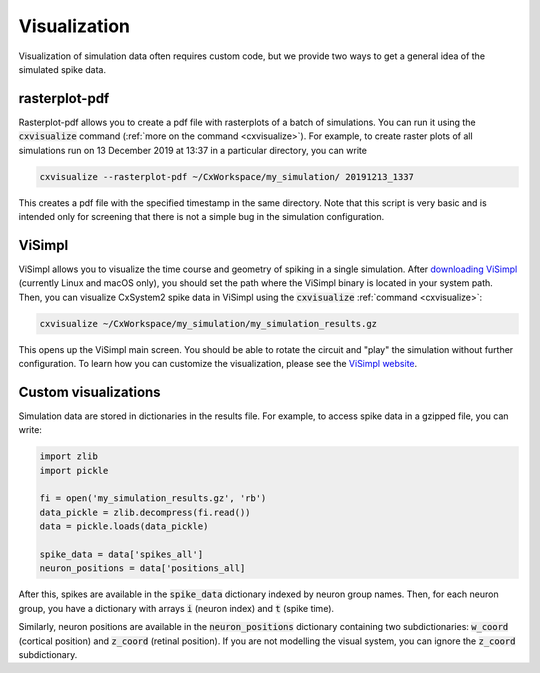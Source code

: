 Visualization
=============

Visualization of simulation data often requires custom code, but we provide two ways to get a
general idea of the simulated spike data.

rasterplot-pdf
--------------
Rasterplot-pdf allows you to create a pdf file with rasterplots of a batch of simulations.
You can run it using the :code:`cxvisualize` command (:ref:`more on the command <cxvisualize>`).
For example,
to create raster plots of all simulations run on 13 December 2019 at 13:37 in a particular directory,
you can write

.. code-block:: console

    cxvisualize --rasterplot-pdf ~/CxWorkspace/my_simulation/ 20191213_1337

This creates a pdf file with the specified timestamp in the same directory.
Note that this script is very basic and is intended only for screening that there is not a
simple bug in the simulation configuration.

ViSimpl
-------
ViSimpl allows you to visualize the time course and geometry of spiking in a single simulation. After
`downloading ViSimpl <http://gmrv.es/gmrvvis/visimpl/>`_ (currently Linux and macOS only),
you should set the path where the ViSimpl binary is located in your system path. Then, you can visualize
CxSystem2 spike data in ViSimpl using the :code:`cxvisualize` :ref:`command <cxvisualize>`:

.. code-block:: console

    cxvisualize ~/CxWorkspace/my_simulation/my_simulation_results.gz

This opens up the ViSimpl main screen. You should be able to rotate the circuit and "play" the simulation
without further configuration. To learn how you can customize the visualization, please see the
`ViSimpl website <http://gmrv.es/gmrvvis/visimpl/>`_.

Custom visualizations
---------------------
Simulation data are stored in dictionaries in the results file. For example, to access spike data in a gzipped file,
you can write:

.. code-block:: python

    import zlib
    import pickle

    fi = open('my_simulation_results.gz', 'rb')
    data_pickle = zlib.decompress(fi.read())
    data = pickle.loads(data_pickle)

    spike_data = data['spikes_all']
    neuron_positions = data['positions_all]

After this, spikes are available in the :code:`spike_data` dictionary indexed by neuron group names.
Then, for each
neuron group, you have a dictionary with arrays :code:`i` (neuron index) and :code:`t` (spike time).

Similarly, neuron positions are available in the :code:`neuron_positions` dictionary containing two
subdictionaries: :code:`w_coord` (cortical position) and :code:`z_coord` (retinal position).
If you are not modelling the visual system, you can ignore the :code:`z_coord` subdictionary.
